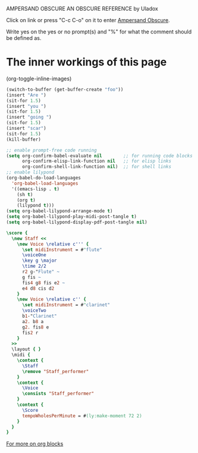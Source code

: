        AMPERSAND OBSCURE
      AN OBSCURE REFERENCE
           by Uladox

     [[./emacs-icon.png]] 
Click on link or press "C-c C-o" 
on it to enter [[elisp:(org-sbe startup)][Ampersand Obscure]].

Write yes on the yes or no prompt(s)
and "%" for what the comment should
be defined as.

* The inner workings of this page
#+STARTUP: hideblocks inlineimages
(org-toggle-inline-images)

#+name: startup
#+begin_src emacs-lisp :results output silent :var s=setup_music m=music
  (switch-to-buffer (get-buffer-create "foo"))
  (insert "Are ")
  (sit-for 1.5)
  (insert "you ")
  (sit-for 1.5)
  (insert "going ")
  (sit-for 1.5)
  (insert "scar")
  (sit-for 1.5)
  (kill-buffer)
#+end_src

#+name: setup_music
#+begin_src emacs-lisp :results output silent
  ;; enable prompt-free code running
  (setq org-confirm-babel-evaluate nil        ;; for running code blocks
        org-confirm-elisp-link-function nil   ;; for elisp links
        org-confirm-shell-link-function nil)  ;; for shell links
  ;; enable lilypond
  (org-babel-do-load-languages
    'org-babel-load-languages
    '((emacs-lisp . t)
      (sh t)
      (org t)
      (lilypond t)))
  (setq org-babel-lilypond-arrange-mode t)
  (setq org-babel-lilypond-play-midi-post-tangle t)
  (setq org-babel-lilypond-display-pdf-post-tangle nil)
#+end_src

#+name: music
#+begin_src lilypond :file Mixolydian.esp :results output silent
  \score {
    \new Staff <<
      \new Voice \relative c''' {
        \set midiInstrument = #"flute"
        \voiceOne
        \key g \major
        \time 2/2
        r2 g-"Flute" ~
        g fis ~
        fis4 g8 fis e2 ~
        e4 d8 cis d2
      }
      \new Voice \relative c'' {
        \set midiInstrument = #"clarinet"
        \voiceTwo
        b1-"Clarinet"
        a2. b8 a
        g2. fis8 e
        fis2 r
      }
    >>
    \layout { }
    \midi {
      \context {
        \Staff
        \remove "Staff_performer"
      }
      \context {
        \Voice
        \consists "Staff_performer"      
      }
      \context {
        \Score
        tempoWholesPerMinute = #(ly:make-moment 72 2)
      }
    }
  }
#+end_src

[[http://emacs.stackexchange.com/questions/2483/referring-to-the-org-babel-src-block-name-from-within-the-script][For more on org blocks]]
